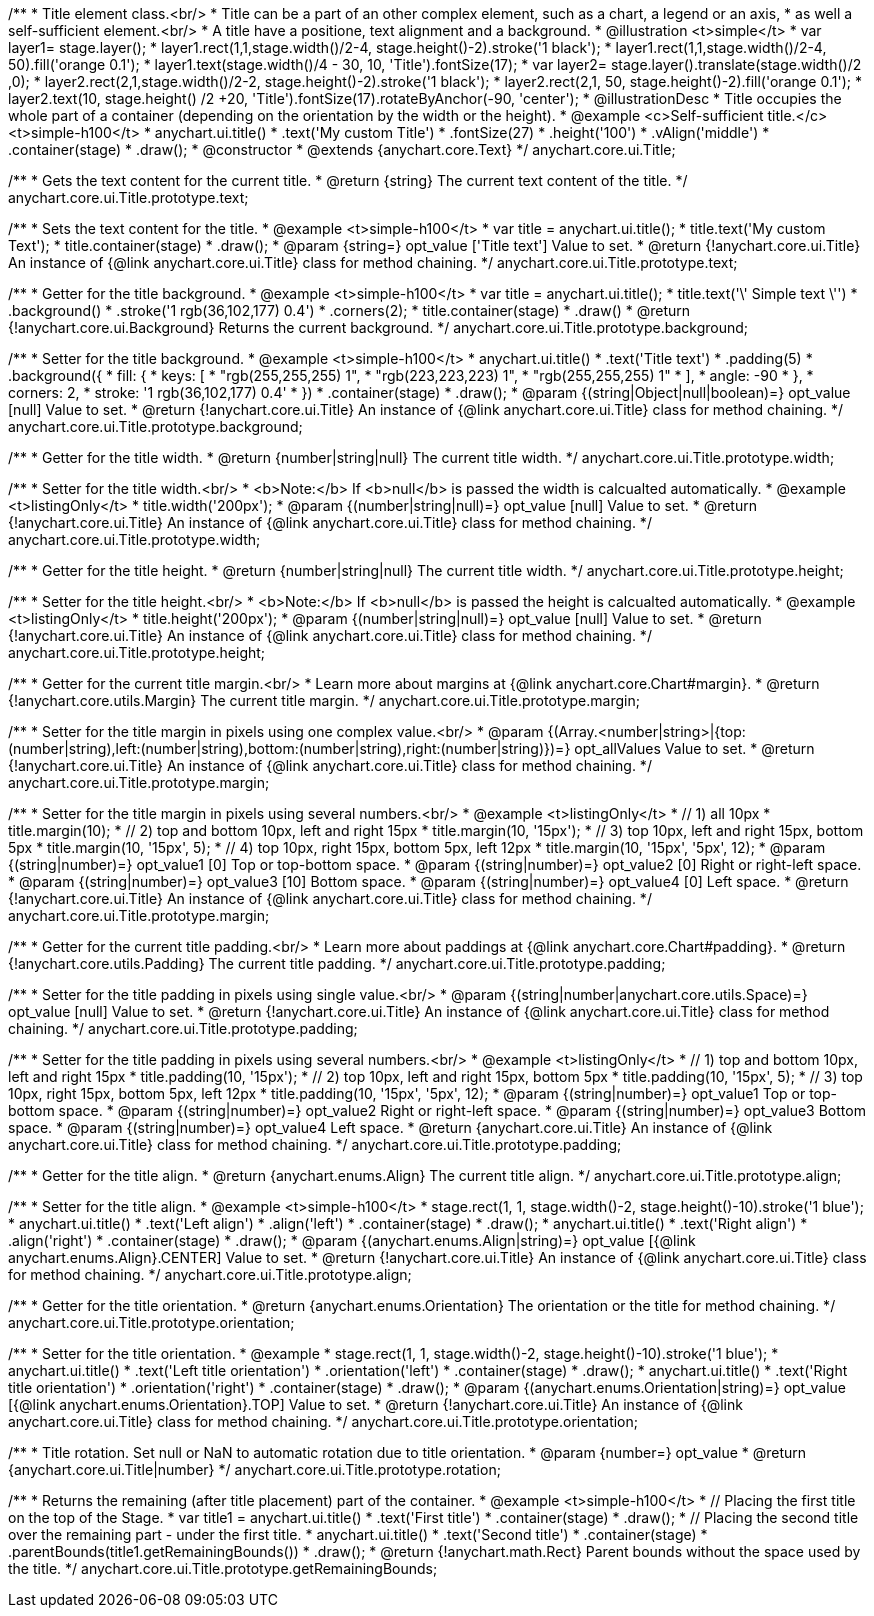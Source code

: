 /**
 * Title element class.<br/>
 * Title can be a part of an other complex element, such as a chart, a legend or an axis,
 * as well a self-sufficient element.<br/>
 * A title have a positione, text alignment and a background.
 * @illustration <t>simple</t>
 * var layer1= stage.layer();
 * layer1.rect(1,1,stage.width()/2-4, stage.height()-2).stroke('1 black');
 * layer1.rect(1,1,stage.width()/2-4, 50).fill('orange 0.1');
 * layer1.text(stage.width()/4 - 30, 10, 'Title').fontSize(17);
 * var layer2= stage.layer().translate(stage.width()/2 ,0);
 * layer2.rect(2,1,stage.width()/2-2, stage.height()-2).stroke('1 black');
 * layer2.rect(2,1, 50, stage.height()-2).fill('orange 0.1');
 * layer2.text(10, stage.height() /2 +20, 'Title').fontSize(17).rotateByAnchor(-90, 'center');
 * @illustrationDesc
 * Title occupies the whole part of a container (depending on the orientation by the width or the height).
 * @example <c>Self-sufficient title.</c><t>simple-h100</t>
 * anychart.ui.title()
 *     .text('My custom Title')
 *     .fontSize(27)
 *     .height('100')
 *     .vAlign('middle')
 *     .container(stage)
 *     .draw();
 * @constructor
 * @extends {anychart.core.Text}
 */
anychart.core.ui.Title;

/**
 * Gets the text content for the current title.
 * @return {string} The current text content of the title.
 */
anychart.core.ui.Title.prototype.text;

/**
 * Sets the text content for the title.
 * @example <t>simple-h100</t>
 * var title = anychart.ui.title();
 * title.text('My custom Text');
 * title.container(stage)
 *      .draw();
 * @param {string=} opt_value ['Title text'] Value to set.
 * @return {!anychart.core.ui.Title} An instance of {@link anychart.core.ui.Title} class for method chaining.
 */
anychart.core.ui.Title.prototype.text;

/**
 * Getter for the title background.
 * @example <t>simple-h100</t>
 * var title = anychart.ui.title();
 * title.text('\' Simple text \'')
 *      .background()
 *          .stroke('1 rgb(36,102,177) 0.4')
 *          .corners(2);
 * title.container(stage)
 *      .draw()
 * @return {!anychart.core.ui.Background} Returns the current background.
 */
anychart.core.ui.Title.prototype.background;

/**
 * Setter for the title background.
 * @example <t>simple-h100</t>
 * anychart.ui.title()
 *     .text('Title text')
 *     .padding(5)
 *     .background({
 *        fill: {
 *           keys: [
 *             "rgb(255,255,255) 1",
 *             "rgb(223,223,223) 1",
 *             "rgb(255,255,255) 1"
 *           ],
 *           angle: -90
 *         },
 *         corners: 2,
 *         stroke: '1 rgb(36,102,177) 0.4'
 *     })
 *     .container(stage)
 *     .draw();
 * @param {(string|Object|null|boolean)=} opt_value [null] Value to set.
 * @return {!anychart.core.ui.Title} An instance of {@link anychart.core.ui.Title} class for method chaining.
 */
anychart.core.ui.Title.prototype.background;

/**
 * Getter for the title width.
 * @return {number|string|null} The current title width.
 */
anychart.core.ui.Title.prototype.width;

/**
 * Setter for the title width.<br/>
 * <b>Note:</b> If <b>null</b> is passed the width is calcualted automatically.
 * @example <t>listingOnly</t>
 * title.width('200px');
 * @param {(number|string|null)=} opt_value [null] Value to set.
 * @return {!anychart.core.ui.Title} An instance of {@link anychart.core.ui.Title} class for method chaining.
 */
anychart.core.ui.Title.prototype.width;

/**
 * Getter for the title height.
 * @return {number|string|null} The current title width.
 */
anychart.core.ui.Title.prototype.height;

/**
 * Setter for the title height.<br/>
 * <b>Note:</b> If <b>null</b> is passed the height is calcualted automatically.
 * @example <t>listingOnly</t>
 * title.height('200px');
 * @param {(number|string|null)=} opt_value [null] Value to set.
 * @return {!anychart.core.ui.Title} An instance of {@link anychart.core.ui.Title} class for method chaining.
 */
anychart.core.ui.Title.prototype.height;

/**
 * Getter for the current title margin.<br/>
 * Learn more about margins at {@link anychart.core.Chart#margin}.
 * @return {!anychart.core.utils.Margin} The current title margin.
 */
anychart.core.ui.Title.prototype.margin;

/**
 * Setter for the title margin in pixels using one complex value.<br/>
 * @param {(Array.<number|string>|{top:(number|string),left:(number|string),bottom:(number|string),right:(number|string)})=} opt_allValues Value to set.
 * @return {!anychart.core.ui.Title} An instance of {@link anychart.core.ui.Title} class for method chaining.
 */
anychart.core.ui.Title.prototype.margin;

/**
 * Setter for the title margin in pixels using several numbers.<br/>
 * @example <t>listingOnly</t>
 * // 1) all 10px
 * title.margin(10);
 * // 2) top and bottom 10px, left and right 15px
 * title.margin(10, '15px');
 * // 3) top 10px, left and right 15px, bottom 5px
 * title.margin(10, '15px', 5);
 * // 4) top 10px, right 15px, bottom 5px, left 12px
 * title.margin(10, '15px', '5px', 12);
 * @param {(string|number)=} opt_value1 [0] Top or top-bottom space.
 * @param {(string|number)=} opt_value2 [0] Right or right-left space.
 * @param {(string|number)=} opt_value3 [10] Bottom space.
 * @param {(string|number)=} opt_value4 [0] Left space.
 * @return {!anychart.core.ui.Title} An instance of {@link anychart.core.ui.Title} class for method chaining.
 */
anychart.core.ui.Title.prototype.margin;

/**
 * Getter for the current title padding.<br/>
 * Learn more about paddings at {@link anychart.core.Chart#padding}.
 * @return {!anychart.core.utils.Padding} The current title padding.
 */
anychart.core.ui.Title.prototype.padding;

/**
 * Setter for the title padding in pixels using single value.<br/>
 * @param {(string|number|anychart.core.utils.Space)=} opt_value [null] Value to set.
 * @return {!anychart.core.ui.Title} An instance of {@link anychart.core.ui.Title} class for method chaining.
 */
anychart.core.ui.Title.prototype.padding;

/**
 * Setter for the title padding in pixels using several numbers.<br/>
 * @example <t>listingOnly</t>
 * // 1) top and bottom 10px, left and right 15px
 * title.padding(10, '15px');
 * // 2) top 10px, left and right 15px, bottom 5px
 * title.padding(10, '15px', 5);
 * // 3) top 10px, right 15px, bottom 5px, left 12px
 * title.padding(10, '15px', '5px', 12);
 * @param {(string|number)=} opt_value1 Top or top-bottom space.
 * @param {(string|number)=} opt_value2 Right or right-left space.
 * @param {(string|number)=} opt_value3 Bottom space.
 * @param {(string|number)=} opt_value4 Left space.
 * @return {anychart.core.ui.Title} An instance of {@link anychart.core.ui.Title} class for method chaining.
 */
anychart.core.ui.Title.prototype.padding;

/**
 * Getter for the title align.
 * @return {anychart.enums.Align} The current title align.
 */
anychart.core.ui.Title.prototype.align;

/**
 * Setter for the title align.
 * @example <t>simple-h100</t>
 * stage.rect(1, 1, stage.width()-2, stage.height()-10).stroke('1 blue');
 * anychart.ui.title()
 *     .text('Left align')
 *     .align('left')
 *     .container(stage)
 *     .draw();
 * anychart.ui.title()
 *     .text('Right align')
 *     .align('right')
 *     .container(stage)
 *     .draw();
 * @param {(anychart.enums.Align|string)=} opt_value [{@link anychart.enums.Align}.CENTER] Value to set.
 * @return {!anychart.core.ui.Title} An instance of {@link anychart.core.ui.Title} class for method chaining.
 */
anychart.core.ui.Title.prototype.align;

/**
 * Getter for the title orientation.
 * @return {anychart.enums.Orientation} The orientation or the title for method chaining.
 */
anychart.core.ui.Title.prototype.orientation;

/**
 * Setter for the title orientation.
 * @example
 * stage.rect(1, 1, stage.width()-2, stage.height()-10).stroke('1 blue');
 * anychart.ui.title()
 *     .text('Left title orientation')
 *     .orientation('left')
 *     .container(stage)
 *     .draw();
 * anychart.ui.title()
 *     .text('Right title orientation')
 *     .orientation('right')
 *     .container(stage)
 *     .draw();
 * @param {(anychart.enums.Orientation|string)=} opt_value [{@link anychart.enums.Orientation}.TOP] Value to set.
 * @return {!anychart.core.ui.Title} An instance of {@link anychart.core.ui.Title} class for method chaining.
 */
anychart.core.ui.Title.prototype.orientation;

/**
 * Title rotation. Set null or NaN to automatic rotation due to title orientation.
 * @param {number=} opt_value
 * @return {anychart.core.ui.Title|number}
 */
anychart.core.ui.Title.prototype.rotation;

/**
 * Returns the remaining (after title placement) part of the container.
 * @example <t>simple-h100</t>
 * // Placing the first title on the top of the Stage.
 * var title1 = anychart.ui.title()
 *     .text('First title')
 *     .container(stage)
 *     .draw();
 * // Placing the second title over the remaining part - under the first title.
 * anychart.ui.title()
 *     .text('Second title')
 *     .container(stage)
 *     .parentBounds(title1.getRemainingBounds())
 *     .draw();
 * @return {!anychart.math.Rect} Parent bounds without the space used by the title.
 */
anychart.core.ui.Title.prototype.getRemainingBounds;

